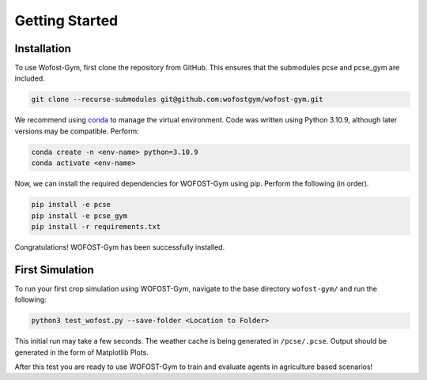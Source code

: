 Getting Started
===============

Installation
------------

To use Wofost-Gym, first clone the repository from GitHub. This ensures that the submodules
pcse and pcse_gym are included.

.. code-block:: console

  git clone --recurse-submodules git@github.com:wofostgym/wofost-gym.git

We recommend using `conda <https://conda.org/>`_ to manage the virtual environment. Code was written using
Python 3.10.9, although later versions may be compatible. Perform:

.. code-block:: console

    conda create -n <env-name> python=3.10.9
    conda activate <env-name>

Now, we can install the required dependencies for WOFOST-Gym using pip. Perform the following (in order).

.. code-block:: console

    pip install -e pcse
    pip install -e pcse_gym
    pip install -r requirements.txt

Congratulations! WOFOST-Gym has been successfully installed. 

First Simulation
----------------

To run your first crop simulation using WOFOST-Gym, navigate to the base directory ``wofost-gym/`` and run the following:

.. code-block:: console

    python3 test_wofost.py --save-folder <Location to Folder>

This initial run may take a few seconds. The weather cache is being generated in ``/pcse/.pcse``. Output should be generated in 
the form of Matplotlib Plots. 

After this test you are ready to use WOFOST-Gym to train and evaluate agents in agriculture based scenarios! 